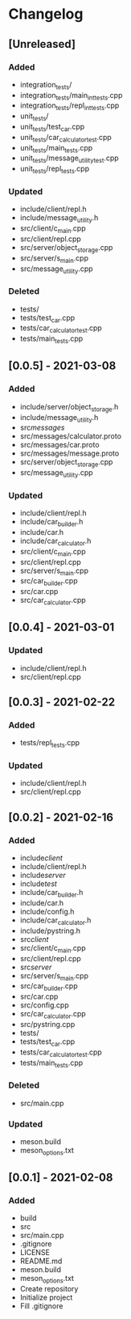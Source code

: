 * Changelog
** [Unreleased]
*** Added
- integration_tests/
- integration_tests/main_int_tests.cpp
- integration_tests/repl_int_tests.cpp
- unit_tests/
- unit_tests/test_car.cpp
- unit_tests/car_calculator_test.cpp
- unit_tests/main_tests.cpp
- unit_tests/message_utility_test.cpp
- unit_tests/repl_tests.cpp
*** Updated
- include/client/repl.h
- include/message_utility.h
- src/client/c_main.cpp
- src/client/repl.cpp
- src/server/object_storage.cpp
- src/server/s_main.cpp
- src/message_utility.cpp
*** Deleted
- tests/
- tests/test_car.cpp
- tests/car_calculator_test.cpp
- tests/main_tests.cpp


** [0.0.5] - 2021-03-08
*** Added
- include/server/object_storage.h
- include/message_utility.h
- src/messages/
- src/messages/calculator.proto
- src/messages/car.proto
- src/messages/message.proto
- src/server/object_storage.cpp
- src/message_utility.cpp
*** Updated
- include/client/repl.h
- include/car_builder.h
- include/car.h
- include/car_calculator.h
- src/client/c_main.cpp
- src/client/repl.cpp
- src/server/s_main.cpp
- src/car_builder.cpp
- src/car.cpp
- src/car_calculator.cpp

** [0.0.4] - 2021-03-01
*** Updated
- include/client/repl.h
- src/client/repl.cpp


** [0.0.3] - 2021-02-22
*** Added
- tests/repl_tests.cpp
*** Updated
- include/client/repl.h
- src/client/repl.cpp


** [0.0.2] - 2021-02-16
*** Added
- include/client/
- include/client/repl.h
- include/server/
- include/test/
- include/car_builder.h
- include/car.h
- include/config.h
- include/car_calculator.h
- include/pystring.h
- src/client/
- src/client/c_main.cpp
- src/client/repl.cpp
- src/server/
- src/server/s_main.cpp
- src/car_builder.cpp
- src/car.cpp
- src/config.cpp
- src/car_calculator.cpp
- src/pystring.cpp
- tests/
- tests/test_car.cpp
- tests/car_calculator_test.cpp
- tests/main_tests.cpp
*** Deleted
- src/main.cpp
*** Updated
- meson.build
- meson_options.txt


** [0.0.1] - 2021-02-08
*** Added
- build
- src
- src/main.cpp
- .gitignore
- LICENSE
- README.md
- meson.build
- meson_options.txt
- Create repository
- Initialize project
- Fill .gitignore